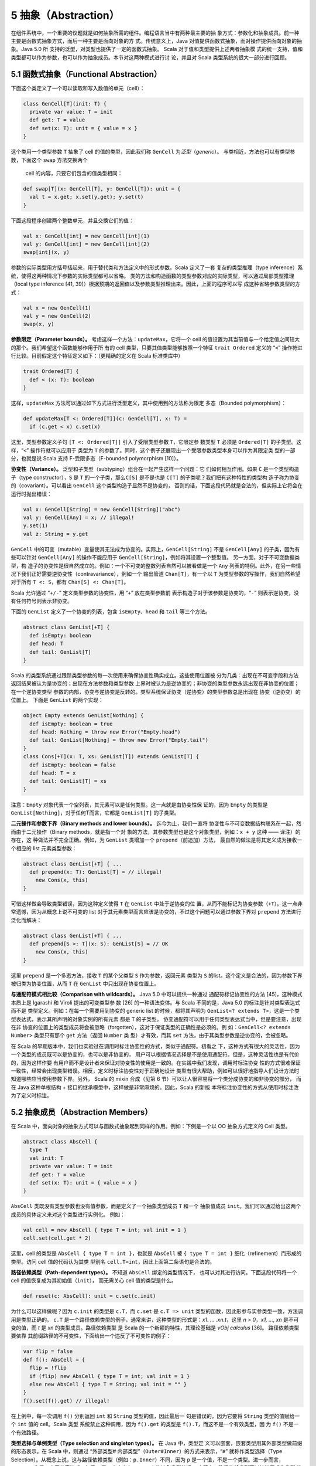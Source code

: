 5 抽象（Abstraction）
---------------------

在组件系统中，一个重要的议题就是如何抽象所需的组件。编程语言当中有两种最主要的抽
象方式：参数化和抽象成员。前一种主要是函数式抽象方式，而后一种主要是面向对象的方
式。传统意义上，Java 对值提供函数式抽象，而对操作提供面向对象的抽象。Java 5.0 所
支持的泛型，对类型也提供了一定的函数式抽象。 Scala 对于值和类型提供上述两者抽象模
式的统一支持，值和类型都可以作为参数，也可以作为抽象成员。本节对这两种模式进行讨
论，并且对 Scala 类型系统的很大一部分进行回顾。

5.1 函数式抽象（Functional Abstraction）
~~~~~~~~~~~~~~~~~~~~~~~~~~~~~~~~~~~~~~~~

下面这个类定义了一个可以读取和写入数值的单元（cell）：

.. code:: Scala

    class GenCell[T](init: T) {
      private var value: T = init
      def get: T = value
      def set(x: T): unit = { value = x }
    }

这个类用一个类型参数 ``T`` 抽象了 cell 的值的类型，因此我们称 ``GenCell`` 为\ *泛型*\ 
（\ *generic*\ ）。 与类相近，方法也可以有类型参数，下面这个 ``swap`` 方法交换两个
 cell 的内容，只要它们包含的值类型相同：

.. code:: Scala

    def swap[T](x: GenCell[T], y: GenCell[T]): unit = {
      val t = x.get; x.set(y.get); y.set(t)
    }

下面这段程序创建两个整数单元，并且交换它们的值：

.. code:: Scala

    val x: GenCell[int] = new GenCell[int](1)
    val y: GenCell[int] = new GenCell[int](2)
    swap[int](x, y)

参数的实际类型用方括号括起来，用于替代类和方法定义中的形式参数。Scala 定义了一套
复杂的类型推理（type inference）系统，使得这两种情况下参数的实际类型都可以省略。
类的方法和构造函数的类型参数对应的实际类型，可以通过局部类型推理（local type 
inference [41, 39]）根据预期的返回值以及参数类型推理出来。因此，上面的程序可以写
成这种省略参数类型的方式：

.. code:: Scala

    val x = new GenCell(1)
    val y = new GenCell(2)
    swap(x, y)

**参数限定（Parameter bounds）。** 考虑这样一个方法：\ ``updateMax``\ ，它将一个 
cell 的值设置为其当前值与一个给定值之间较大的那个。我们希望这个函数能够作用于所
有的 cell 类型，只要其值类型能够按照一个特征 ``trait Ordered`` 定义的 “\ ``<``\ ” 
操作符进行比较。目前假定这个特征定义如下：（更精确的定义在 Scala 标准类库中）

.. code:: Scala

    trait Ordered[T] {
      def < (x: T): boolean
    }

这样，\ ``updateMax`` 方法可以通过如下方式进行泛型定义，其中使用到的方法称为限定
多态（Bounded polymorphism）：

.. code:: Scala

    def updateMax[T <: Ordered[T]](c: GenCell[T], x: T) =
      if (c.get < x) c.set(x)

这里，类型参数定义子句 ``[T <: Ordered[T]]`` 引入了受限类型参数 ``T``\ ，它限定参
数类型 ``T`` 必须是 ``Ordered[T]`` 的子类型。这样，“\ ``<``\ ” 操作符就可以应用于
类型为 ``T`` 的参数了。同时，这个例子还展现出一个受限参数类型本身可以作为其限定类
型的一部分，也就是说 Scala 支持 F-受限多态（F-bounded polymorphism [10]）。

**协变性（Variance）。** 泛型和子类型（subtyping）组合在一起产生这样一个问题：它
们如何相互作用。如果 ``C`` 是一个类型构造子（type constructor），\ ``S`` 是 ``T`` 
的一个子类，那么\ ``C[S]`` 是不是也是 ``C[T]`` 的子类呢？我们把有这种特性的类型构
造子称为协变的（covariant）。可以看出 ``GenCell`` 这个类型构造子显然不是协变的，
否则的话，下面这段代码就是合法的，但实际上它将会在运行时抛出错误：

.. code:: Scala

    val x: GenCell[String] = new GenCell[String]("abc")
    val y: GenCell[Any] = x; // illegal!
    y.set(1)
    val z: String = y.get

``GenCell`` 中的可变（mutable）变量使其无法成为协变的。实际上，\ ``GenCell[String]`` 
不是 ``GenCell[Any]`` 的子类，因为有些可以针对 ``GenCell[Any]`` 的操作不能应用于 
``GenCell[String]``\ ，例如将其设置一个整型值。 另一方面，对于不可变数据类型，构
造子的协变性是很自然成立的。例如：一个不可变的整数列表自然可以被看做是一个 ``Any`` 
列表的特例。此外，在另一些情况下我们正好需要逆协变性（contravariance），例如一个
输出管道 ``Chan[T]``\ ，有一个以 ``T`` 为类型参数的写操作，我们自然希望对于所有 
``T <: S``\ ，都有 ``Chan[S] <: Chan[T]``\ 。

Scala 允许通过 “\ ``+/-``\ ” 定义类型参数的协变性，用 “\ ``+``\ ” 放在类型参数前
表示构造子对于该参数是协变的，“\ ``-``\ ” 则表示逆协变，没有任何符号则表示非协变。

下面的 ``GenList`` 定义了一个协变的列表，包含 ``isEmpty``\ 、\ ``head`` 和 ``tail`` 
等三个方法。

.. code:: Scala

    abstract class GenList[+T] {
      def isEmpty: boolean
      def head: T
      def tail: GenList[T]
    }

Scala 的类型系统通过跟踪类型参数的每一次使用来确保协变性确实成立。这些使用位置被
分为几类：出现在不可变字段和方法返回结果被认为是协变的；出现在方法参数和类型参数
上界时被认为是逆协变的；非协变的类型参数永远出现在非协变的位置；在一个逆协变类型
参数的内部，协变与逆协变是反转的。类型系统保证协变（逆协变）的类型参数总是出现在
协变（逆协变）的位置上。 下面是 ``GenList`` 的两个实现：

.. code:: Scala

    object Empty extends GenList[Nothing] {
      def isEmpty: boolean = true
      def head: Nothing = throw new Error("Empty.head")
      def tail: GenList[Nothing] = throw new Error("Empty.tail")
    }
    class Cons[+T](x: T, xs: GenList[T]) extends GenList[T] {
      def isEmpty: boolean = false
      def head: T = x
      def tail: GenList[T] = xs
    }

注意：\ ``Empty`` 对象代表一个空列表，其元素可以是任何类型。这一点就是由协变性保
证的，因为 ``Empty`` 的类型是 ``GenList[Nothing]``\ ，对于任何T而言，它都是 
``GenList[T]`` 的子类型。

**二元操作和参数下界（Binary methods and lower bounds）。** 迄今为止，我们一直将
协变性与不可变数据结构联系在一起，然而由于二元操作（Binary methods，就是指一个对
象的方法，其参数类型也是这个对象类型，例如：\ ``x + y`` 这种 —— 译注）的存在，这
种做法并不完全正确。例如，为 ``GenList`` 类增加一个 ``prepend``\ （前追加）方法，
最自然的做法是将其定义成为接收一个相应的 list 元素类型参数：

.. code:: Scala

    abstract class GenList[+T] { ...
      def prepend(x: T): GenList[T] = // illegal!
        new Cons(x, this)
    }

可惜这样做会导致类型错误，因为这种定义使得 ``T`` 在 ``GenList`` 中处于逆协变的位
置，从而不能标记为协变参数（\ ``+T``\ ）。这一点非常遗憾，因为从概念上说不可变的 
list 对于其元素类型而言应该是协变的，不过这个问题可以通过参数下界对 ``prepend`` 
方法进行泛化而解决：

.. code:: Scala

    abstract class GenList[+T] { ...
      def prepend[S >: T](x: S): GenList[S] = // OK
        new Cons(x, this)
    }

这里 ``prepend`` 是一个多态方法，接收 ``T`` 的某个父类型 ``S`` 作为参数，返回元素
类型为 ``S`` 的list。这个定义是合法的，因为参数下界被归类为协变位置，从而 ``T`` 在 
``GenList`` 中只出现在协变位置上。

**与通配符模式相比较（Comparison with wildcards）。** Java 5.0 中可以提供一种通过
通配符标记协变性的方法 [45]，这种模式本质上是 Igarashi 和 Viroli 提出的可变类型参
数 [26] 的一种语法变体。与 Scala 不同的是，Java 5.0 的标注是针对类型表达式而不是
类型定义。例如：在每一个需要用到协变的 generic list 的时候，都将其声明为 
``GenList<? extends T>``\ ，这是一个类型表达式，表示其所声明的对象实例的所有元素
都是 ``T`` 的子类型。 协变通配符可以用于任何类型表达式当中，但是要注意，出现在非
协变的位置上的类型成员将会被忽略（forgotten），这对于保证类型的正确性是必须的。例
如：\ ``GenCell<? extends Number>`` 类型只有那个 ``get`` 方法（返回 ``Number`` 类
型）才有效，而其 ``set`` 方法，由于其类型参数是逆协变的，会被忽略。

在 Scala 的早期版本中，我们也实验过在调用时标注协变性的方式，类似于通配符。初看之
下，这种方式有很大的灵活性，因为一个类型的成员既可以是协变的，也可以是非协变的，
用户可以根据情况选择是不是使用通配符。但是，这种灵活性也是有代价的，因为这样作要
有用户而不是设计者来保证对协变性的使用是一致的。在实践中我们发现，调用时标注协变
性的方式很难保证一致性，经常会出现类型错误。相反，定义时标注协变性对于正确地设计
类型有很大帮助，例如可以很好地指导人们设计方法时知道哪些应当使用参数下界。另外，
Scala 的 mixin 合成（见第 6 节）可以让人很容易将一个类分成协变的和非协变的部分，
而在 Java 这种单根结构 + 接口的继承模型中，这样做是非常麻烦的。因此，Scala 的新版
本将标注协变性的方式从使用时标注改为了定义时标注。

5.2 抽象成员（Abstraction Members）
~~~~~~~~~~~~~~~~~~~~~~~~~~~~~~~~~~~

在 Scala 中，面向对象的抽象方式可以与函数式抽象起到同样的作用。例如：下例是一个以 
OO 抽象方式定义的 Cell 类型。

.. code:: Scala

    abstract class AbsCell {
      type T
      val init: T
      private var value: T = init
      def get: T = value
      def set(x: T): unit = { value = x }
    }

``AbsCell`` 类既没有类型参数也没有值参数，而是定义了一个抽象类型成员 ``T`` 和一个
抽象值成员 ``init``\ 。我们可以通过给出这两个成员的具体定义来对这个类型进行实例化。
例如：

.. code:: Scala

    val cell = new AbsCell { type T = int; val init = 1 }
    cell.set(cell.get * 2)

这里，cell 的类型是 ``AbsCell { type T = int }``\ ，也就是 ``AbsCell`` 被 
``{ type T = int }`` 细化（refinement）而形成的类型。访问 cell 值的代码认为其类
型别名 ``cell.T=int``\ ，因此上面第二条语句是合法的。

**路径依赖类型（Path-dependent types）。** 不知道 ``AbsCell`` 绑定的类型情况下，
也可以对其进行访问。下面这段代码将一个 cell 的值恢复成为其初始值（\ ``init``\ ），
而无需关心 cell 值的类型是什么。

.. code:: Scala

      def reset(c: AbsCell): unit = c.set(c.init)

为什么可以这样做呢？因为 ``c.init`` 的类型是 ``c.T``\ ，而 ``c.set`` 是 
``c.T => unit`` 类型的函数，因此形参与实参类型一致，方法调用是类型正确的。 ``c.T`` 
是一个路径依赖类型的例子，通常来讲，这种类型的形式是：\ *x1. ...  .xn.t*\ ，这里 
*n > 0*\ ，\ *x1, ..., xn* 是不可变的值，而 *t* 是 *xn* 的类型成员。路径依赖类型
是 Scala 的一个新颖的特性，其理论基础是 *νObj calculus* [36]。 路径依赖类型要依靠
其前缀路径的不可变性，下面给出一个违反了不可变性的例子：

.. code:: Scala

    var flip = false
    def f(): AbsCell = {
      flip = !flip
      if (flip) new AbsCell { type T = int; val init = 1 }
      else new AbsCell { type T = String; val init = "" }
    }
    f().set(f().get) // illegal! 

在上例中，每一次调用 ``f()`` 分别返回 ``int`` 和 ``String`` 类型的值，因此最后一
句是错误的，因为它要将 ``String`` 类型的值赋给一个 ``int`` 值的 cell。Scala 类型
系统禁止这种调用，因为 ``f().get`` 的类型是 ``f().T``\ ，而这不是一个有效类型，因
为 ``f()`` 不是一个有效路径。

**类型选择与单例类型（Type selection and singleton types）。** 在 Java 中，类型定
义可以嵌套，嵌套类型用其外部类型做前缀的形态表示。在 Scala 中，则通过 “外部类型#
内部类型”（\ ``Outer#Inner``\ ）的方式来表示，“\ ``#``\ ” 就称作类型选择（Type 
Selection）。从概念上说，这与路径依赖类型（例如：\ ``p.Inner``\ ）不同，因为 ``p`` 
是一个值，不是一个类型。进一步而言，\ ``Outer#t`` 也是一个无效表达式，如果 ``t`` 
是一个定义在 ``Outer`` 中的抽象类型的话。 实际上，路径依赖类型可以被扩展成为类型
选择，\ ``p.t`` 可以看做是 ``p.type#t``\ ，这里 ``p.type`` 就称作单例类型，仅代表 
``p`` 所指向对象的类型。单例类型本身对于支持方法调用串接很有作用，考虑如下代码：
\ ``C`` 有一个 ``incr`` 方法，对其值 ``+1``\ ，其子类 ``D`` 由一个 ``decr`` 方法，
对其值 ``-1``\ 。

.. code:: Scala

    class C {
      protected var x = 0
      def incr: this.type = { x = x + 1; this }
    }
    class D extends C {
      def decr: this.type = { x = x - 1; this }
    }

从而我们可以将相关调用串接起来：

.. code:: Scala

    val d = new D; d.incr.decr

如果没有 ``this.type`` 这个单例类型，上述调用是非法的，因为 ``d.incr`` 的类型应该
是 ``C``\ ，但 ``C`` 并没有 ``decr`` 方法。从这个意义上说，\ ``this.type`` 类似于 
Kim Bruce 的 mytype [29] 的一个协变的使用方式。

**族多态和self类型（Family polymorphism and self types）。** Scala 的抽象类型概念
非常适合于描述相互之间协变的一族（families）类型，这种概念称作族多态。例如：考虑 
publish/subscribe 模式，它有两个主要类型：subjects 和 observers。Subjects 定义了 
``subscribe`` 方法，用于给 observers 进行注册，同时还有一个 ``publish`` 方法，用
于通知所有的注册者；通知是通过调用所有注册者的 ``notify`` 方法实现的。一般来说，
当 subject 的状态发生改变时，会调用 ``publish`` 方法。一个 subject 可以有多个 observers，
一个 observer 也可以观察多个 subject。\ ``subscribe`` 方法一般用 observer 的标识
为参数，而 ``notify`` 方法则以发出通知的 subject 对象为参数。因此，这两个类型在方
法签名中都引用到了对方。 这个模式的所有要素都在如下系统中：

.. code:: Scala

    abstract class SubjectObserver {
      type S <: Subject
      type O <: Observer
      abstract class Subject requires S {
        private var observers: List[O] = List()
        def subscribe(obs: O) =
          observers = obs :: observers
        def publish =
          for (val obs <- observers) obs.notify(this)
      }
      
      trait Observer {
        def notify(sub: S): unit
      }
    }

顶层的 ``SubjectObserver`` 类包含两个类成员：一个用于 subject，一个用于 observer。
\ ``Subject`` 类定义了 ``subscribe`` 方法和 ``publish`` 方法，并且维护一个所有注
册的 observer 的列表。\ ``Observer`` 这个 ``trait`` 只定义了一个抽象方法 ``notify``\ 。 
需要注意的是，\ ``Subject`` 和 ``Observer`` 并没有直接引用对方，因为这种 “硬” 引
用将会影响客户代码对这些类进行协变的扩展。相反，\ ``SubjectOberver`` 定义了两个抽
象类型 ``S`` 和\ ``O``\ ，分别以 ``Subject`` 和 ``Observer`` 作为上界。\ ``Subject`` 
和 ``Observer`` 的类型分别通过这两个抽象类型引用对方。 另外还要注意，\ ``Subject`` 
类使用了一个特殊的标注 ``requires``\ ：

.. code:: Scala

    abstract class Subject requires S { ...

这个标注表示 ``Subject`` 类只能作为 ``S`` 的某个子类被实例化，这里 ``S`` 被称作 
``Subject`` 的 self-type。在定义一个类的时候，如果指定了 self-type，则这个类定义
中出现的所有 ``this`` 都被认为属于这个 self-type 类型，否则被认为是这个类本身。在 
``Subject`` 类中，必须将 self-type 指定为 ``S``\ ，才能保证 ``obs.notify(this)`` 
调用类型正确。 Self-type 可以是任意类型，并不一定与当前正在定义的类型相关。依靠
如下两个约束，类型正确性仍然可以得到保证：(1) 一个类型的 self-type 必须是其所有父
类型的子类，(2) 当使用 ``new`` 对一个类进行实例化时，编译器将检查其 self-type 必
须是这个类的父类。 这个 publish/subscribe 模式中所定义的机制可以通过继承 
``SubjectObserver``\ ，并定义应用相关的 ``Subject`` 和 ``Observer`` 类来使用。例
如下面的 ``SensorReader`` 对象，将传感器（sensors）作为 subjects，而将显示器
（displays）作为 observers。

.. code:: Scala

    object SensorReader extends SubjectObserver {
      type S = Sensor
      type O = Display
      abstract class Sensor extends Subject {
        val label: String
        var value: double = 0.0
        def changeValue(v: double) = {
          value = v
          publish
        }
      }
      
      class Display extends Observer {
        def println(s: String) = ...
        def notify(sub: Sensor) =
          println(sub.label + " has value " + sub.value)
      }
    }

在这个对象中，\ ``S`` 被 ``Sensor`` 限定，而 ``O`` 被 ``Display`` 限定，从而原先
的两个抽象类型现在分别通过覆盖而获得定义，这种 “系绳节”（“tying the knot”）在创建
对象实例的时候是必须的。当然，用户也可以再定义一个抽象的 ``SensorReader`` 类型，
未来再通过继承进行实例化。此时，这两个抽象类型也可以通过抽象类型来覆盖，如：

.. code:: scala

    class AbsSensorReader extends SubjectObserver {
      type S <: Sensor
      type O <: Display
      ...
    }

下面的代码演示了 ``SensorReader`` 如何使用：

.. code:: scala

    object Test {
      import SensorReader._
      val s1 = new Sensor { val label = "sensor1" }
      val s2 = new Sensor { val label = "sensor2" }
      def main(args: Array[String]) = {
        val d1 = new Display; val d2 = new Display
        s1.subscribe(d1); s1.subscribe(d2)
        s2.subscribe(d1)
        s1.changeValue(2); s2.changeValue(3)
      }
    }

另外值得注意的是其中的 ``import`` 语句，它使 ``Test`` 可以直接访问 ``SensorReader`` 
的成员，而无需前缀。Scala 的 ``import`` 比 Java 中用法更广泛，可以在任何地方使用，
可以从任何对象中导入成员，而不仅仅从一个 ``package`` 中。

5.3 用抽象类型建立泛型模型（Modeling Generics with Abstract Types）
~~~~~~~~~~~~~~~~~~~~~~~~~~~~~~~~~~~~~~~~~~~~~~~~~~~~~~~~~~~~~~~~~~~

一种语言里有两套抽象语法体系肯定会让人产生对这种语言复杂性的疑问：能不能就用一种
形式化体系来实现？本节当中我们将会展示，函数式的类型抽象机制（也就是泛型）实际上
可以通过面向对象的类型抽象机制（也就是抽象类型）来表达。这种表达方式的思路如下所
述： 假定一个参数化类型 ``C`` 有一个类型参数 ``t``\ （可以直接推广到多个类型参数
的情况），那么这种表达方式有四个关键组成部分：分别是类型自身的定义、类型实例的创
建、基类构造子的调用以及这个类的类型实例（type instances）。

1. 类型定义，\ ``C`` 的定义可以重写如下：

.. code:: scala

   class C { 
     type t
     /* rest of class */
   }


也就是说，\ ``C`` 的类型参数可以用其抽象成员来重新定义。如果类型参数有上界或者下
界，则可以带到抽象成员的定义上。类型参数的协变性则不带到抽象成员的定义上，参见第 
4 点。

2. 以 ``T`` 为参数创建实例的调用：\ ``new C[T]`` 可以写成：

.. code:: scala

   new C { type t = T }

3. 如果 ``C[T]`` 出现在调用基类构造符的场合，则其子类的定义将会进行如下扩充：

.. code:: scala

   type t = T

4. 每一个 ``C[T]`` 形式的类型定义都被扩充为如下的细化形式：

   - ``C { type t =  T }`` 如果 ``t`` 被声明为非协变
   - ``C { type t <: T }`` 如果 ``t`` 被声明为协变
   - ``C { type t >: T }`` 如果 ``t`` 被声明为逆协变

这种表达方式在一种情况下会有问题：命名冲突。这是因为参数的名称成为了类的成员，可
能和其他成员冲突，包括其父类的类型参数转化成的成员。这种冲突可以通过重命名解决，
例如给每个类型名称指定一个唯一数字标识。

两种抽象模式之间可以转换，对于一种语言还是有价值的，因为可以降低其内在的概念复杂
性。例如，Scala 的泛型，实际上就是一种语法糖，完全可以被抽象类型替代掉。既然如此，
也许会有人问，这种语法糖有没有必要性？或者说为什么不只用抽象类型呢，这样可以使语
法本身简化很多。实际上，Scala 中引入泛型有两重意义：首先，手工把泛型转化为成为抽
象类型表达形式并不那么简单，不仅会丧失语法的简洁性，而且还可能带来前述的命名冲突
等问题。其次，泛型和抽象类型在 Scala 中一般扮演不同的角色，泛型一般用于类型的实例
化，而抽象类型主要用于在调用者代码中对相应的抽象类型进行引用。后者主要来自于两个
场合：一个是有人需要在客户代码中隐藏相关类型信息，用于构造类似于SML模式的模块系统。
另一个是在子类中协变地继承父类的类型，从而获得族多态。

可能有人会问，那么是否可以反过来用泛型来替代抽象类型呢？一些对于两种抽象方式都支
持的系统进行的研究 [27] 证实，这样做要困难得多，至少整个程序都需要重写。不仅如此，
如果系统要实现受限多态的话，重写类型上/下界的部分会呈平方级增长 [8]。实际上这一点
也不奇怪，因为这两种类型体系的理论基础就不同，泛型（不带 F-界的）可以用 F\ :sub:`<:`\ 
系统来表达 [11]，而抽象类型则建立在类型依赖的基础之上。后者比前者的表现力更强，例如，
带路径依赖类型的 *νObj* 演算是可以涵盖 F\ :sub:`<:`\ 的。

